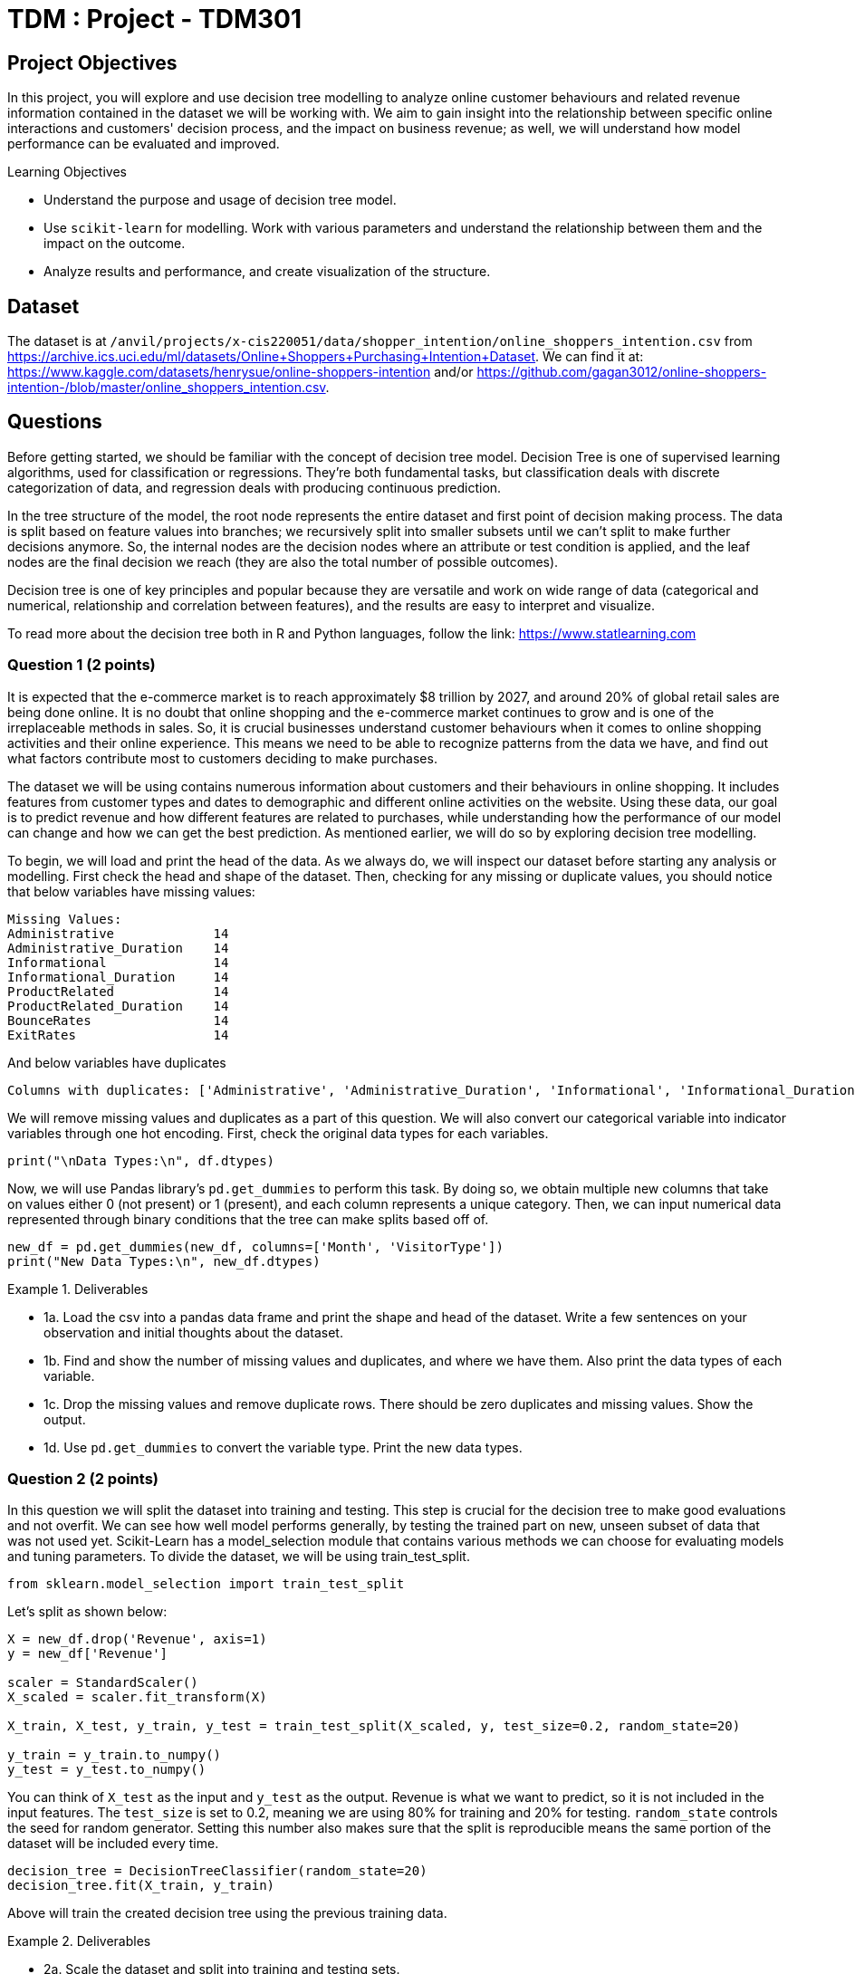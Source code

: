 :stem: latexmath

= TDM : Project - TDM301

== Project Objectives 
In this project, you will explore and use decision tree modelling to analyze online customer behaviours and related revenue information contained in the dataset we will be working with. We aim to gain insight into the relationship between specific online interactions and customers' decision process, and the impact on business revenue; as well, we will understand how model performance can be evaluated and improved. 

.Learning Objectives
****
- Understand the purpose and usage of decision tree model.
- Use `scikit-learn` for modelling. Work with various parameters and understand the relationship between them and the impact on the outcome. 
- Analyze results and performance, and create visualization of the structure.
****

== Dataset
The dataset is at `/anvil/projects/x-cis220051/data/shopper_intention/online_shoppers_intention.csv` from https://archive.ics.uci.edu/ml/datasets/Online+Shoppers+Purchasing+Intention+Dataset. We can find it at: https://www.kaggle.com/datasets/henrysue/online-shoppers-intention and/or https://github.com/gagan3012/online-shoppers-intention-/blob/master/online_shoppers_intention.csv. 

== Questions

Before getting started, we should be familiar with the concept of decision tree model. 
Decision Tree is one of supervised learning algorithms, used for classification or regressions. They're both fundamental tasks, but classification deals with discrete categorization of data, and regression deals with producing continuous prediction. 

In the tree structure of the model, the root node represents the entire dataset and first point of decision making process. The data is split based on feature values into branches; we recursively split into smaller subsets until we can't split to make further decisions anymore. So, the internal nodes are the decision nodes where an attribute or test condition is applied, and the leaf nodes are the final decision we reach (they are also the total number of possible outcomes).

Decision tree is one of key principles and popular because they are versatile and work on wide range of data (categorical and numerical, relationship and correlation between features), and the results are easy to interpret and visualize. 

To read more about the decision tree both in R and Python languages, follow the link: https://www.statlearning.com

=== Question 1 (2 points)
It is expected that the e-commerce market is to reach approximately $8 trillion by 2027, and around 20% of global retail sales are being done online. It is no doubt that online shopping and the e-commerce market continues to grow and is one of the irreplaceable methods in sales. So, it is crucial businesses understand customer behaviours when it comes to online shopping activities and their online experience. This means we need to be able to recognize patterns from the data we have, and find out what factors contribute most to customers deciding to make purchases.

The dataset we will be using contains numerous information about customers and their behaviours in online shopping. It includes features from customer types and dates to demographic and different online activities on the website. Using these data, our goal is to predict revenue and how different features are related to purchases, while understanding how the performance of our model can change and how we can get the best prediction. As mentioned earlier, we will do so by exploring decision tree modelling.

To begin, we will load and print the head of the data. As we always do, we will inspect our dataset before starting any analysis or modelling. 
First check the head and shape of the dataset. 
Then, checking for any missing or duplicate values, you should notice that below variables have missing values:

[source,python]
----
Missing Values: 
Administrative             14
Administrative_Duration    14
Informational              14
Informational_Duration     14
ProductRelated             14
ProductRelated_Duration    14
BounceRates                14
ExitRates                  14
----

And below variables have duplicates
[source,python]
----
Columns with duplicates: ['Administrative', 'Administrative_Duration', 'Informational', 'Informational_Duration', 'ProductRelated', 'ProductRelated_Duration', 'BounceRates', 'ExitRates', 'PageValues', 'SpecialDay', 'Month', 'OperatingSystems', 'Browser', 'Region', 'TrafficType', 'VisitorType', 'Weekend', 'Revenue']
----

We will remove missing values and duplicates as a part of this question. We will also convert our categorical variable into indicator variables through one hot encoding. First, check the original data types for each variables. 

[source,python]
----
print("\nData Types:\n", df.dtypes)
----

Now, we will use Pandas library's `pd.get_dummies` to perform this task. By doing so, we obtain multiple new columns that take on values either 0 (not present) or 1 (present), and each column represents a unique category. Then, we can input numerical data represented through binary conditions that the tree can make splits based off of.  

[source,python]
----
new_df = pd.get_dummies(new_df, columns=['Month', 'VisitorType'])
print("New Data Types:\n", new_df.dtypes)
----

.Deliverables
====
- 1a. Load the csv into a pandas data frame and print the shape and head of the dataset. Write a few sentences on your observation and initial thoughts about the dataset. 
- 1b. Find and show the number of missing values and duplicates, and where we have them. Also print the data types of each variable.
- 1c. Drop the missing values and remove duplicate rows. There should be zero duplicates and missing values. Show the output.
- 1d. Use `pd.get_dummies` to convert the variable type. Print the new data types.
====
 
=== Question 2  (2 points)
In this question we will split the dataset into training and testing. This step is crucial for the decision tree to make good evaluations and not overfit. We can see how well model performs generally, by testing the trained part on new, unseen subset of data that was not used yet. 
Scikit-Learn has a model_selection module that contains various methods we can choose for evaluating models and tuning parameters. To divide the dataset, we will be using train_test_split.

[source,python]
----
from sklearn.model_selection import train_test_split
----

Let's split as shown below:

[source,python]
----
X = new_df.drop('Revenue', axis=1)
y = new_df['Revenue']

scaler = StandardScaler()
X_scaled = scaler.fit_transform(X)

X_train, X_test, y_train, y_test = train_test_split(X_scaled, y, test_size=0.2, random_state=20)

y_train = y_train.to_numpy()
y_test = y_test.to_numpy()
----

You can think of `X_test` as the input and `y_test` as the output. Revenue is what we want to predict, so it is not included in the input features. The `test_size` is set to 0.2, meaning we are using 80% for training and 20% for testing. `random_state` controls the seed for random generator. Setting this number also makes sure that the split is reproducible means the same portion of the dataset will be included every time. 

[source,python]
----
decision_tree = DecisionTreeClassifier(random_state=20)
decision_tree.fit(X_train, y_train)
----

Above will train the created decision tree using the previous training data. 

.Deliverables
====
- 2a. Scale the dataset and split into training and testing sets. 
- 2b. Create the Decision Tree using `DecisionTreeClassifier()` 
====

=== Question 3  (2 points)
Let's see the predicted outcome for our `X_test` feature. 

[source,python]
----
y_pred = decision_tree.predict(X_test)
----

Now, as we do with other models, we will explore some methods we can use to determine how well this model performs. 
Below are the imports needed for this task:

[source,python]
----
from sklearn.metrics import accuracy_score, classification_report, confusion_matrix
----

We can evaluate the performance using accuracy score, classification report, and confusion matrix. The code for this looks like:

[source,python]
----
accuracy = accuracy_score(y_test, y_pred)
report = classification_report(y_test, y_pred)
matrix = confusion_matrix(y_test, y_pred)
----

We got the following output from the classification model:

[source,python]
----
Accuracy of the model:  0.8569672131147541
Classification Report: 
               precision    recall  f1-score   support

       False       0.92      0.91      0.92      2064
        True       0.53      0.56      0.55       376

    accuracy                           0.86      2440
   macro avg       0.73      0.74      0.73      2440
weighted avg       0.86      0.86      0.86      2440

Confusion Matrix:  [[1880  184]
 [ 165  211]]
----

Accuracy score measures the proportion of correctly classified instances out of the total number of instances in the dataset.

Some main information we can get from the classification report are precision, recall, and f1 score as shown above. 

- Precision tells us how accurate the positive predictions made is for that class (another way to define it is (true positive) / (true positive + false positive)). In another words, it shows how many predictions are actually correct out of the elements labelled as positive. Precision is 1 if a model was to be perfect and had no false positive.

- Recall is the ratio between actual positives that were correctly classified and all actual positives (true positive / (true positive + false negative)). It's also known as sensitivity.

- F1 score is defined as the harmonic mean of precision and recall; we can think of it as one number that takes both metrics into consideration. 

- Support is the number of actual occurrences of a class in the dataset. The higher the support, the more data points are associated with that class or itemset. 

Now for the confusion matrix, from the first row, left to right, it holds the value for true negative, false positive, false negative, and true positive. For our data, respecitively, this means:

- Model correctly predicted that a customer did not make a purchase 

- Model predicted the customer made a purchase when it did not 

- Model predicted no purchase when there has been one made 

- Model correctly predicted that a customer made a purchase

Let's take a look at another representation of the confusion matrix. Import the below:

[source,python]
----
from sklearn.metrics import ConfusionMatrixDisplay
----

We can use the below code to make the visualization.

[source,python]
----
display = ConfusionMatrixDisplay(confusion_matrix=matrix, display_labels=['False', 'True'])
display.plot()
plt.title('Confusion Matrix')
plt.show()
----

The matrix should look like below:

image::confusion_matrix.png[Confusion Matrix,400,300]

The x-axis is to represent all data model predicted to have belonged to the class (whichever one we're looking at - we have true or false here). The y-axis is to represent all examples with actual label is that class. For example, at row 0, we have actual 'no purchase' customers. 

So again, applying the implication of the different sections of the matrix mentioned previously, we can see that there are 1880 correctly identified non purchase, 184 customers identified to have made a purchase when they did not, 165 missed actual purchases, and 211 correctly predicted purchases. 

`confusion_matrix()` outputs an ndarray of the values, but with `ConfusionMatrixDisplay()`, we get the plotting object that can be used to visualize it better. 


.Deliverables
====
- 3a. We previously obtained a tree through `decision_tree.fit()`. At the prediction part, the tree is traversed from root to a leaf based on each internal node's condition and feature value. So, predict() obtains each leaf's lables (true/false - purchase/no purchase) and y_pred will return an array of predicted labels. Each entry will contain the model's prediction. This can get compared against the actual values. Generate the prediction for X_test with `decision_tree.predict()`.
- 3b. Output the results of accuracy score, classification report, and the confusion matrix.
- 3c. Write a few sentences in your own words explaining the meaning and significance of accuracy. Also explain what information we are getting from the classification report and the confusion matrix. In our case, what do each of the outputted numbers signify in our confusion matrix? 
====

=== Question 4  (2 points)
There are various parameters we can adjust to best work with the problem and dataset. We will take a look at max_depth, min_samples_leaf, and criterion. 

- max_depth: We limit the maximum depth of the tree with this parameter. Model will get more specific as we get deeper into the tree; however, better result is not always guaranteed with higher max_depth value. 

- min_samples_leaf: This is the minimum number of samples set for us to be allowed to be at a leaf node. Overfitting can happen if this value is too low since we could have branches with not enough samples or take more extreme values into higher consideration, and underfitting could happen otherwise, with the lack of ability to recognize patterns of data.

- criterion: This lets us choose which function to use to split data at each node. It's a part of finding the most appropriate feature for split to occur. `sklearn` provides three option: `gini`, `entropy`, and `log loss`. It is defaulted to gini. 

We will test using the following ranges of parameter values:

[source,python]
----
parameters = {'max_depth': list(range(1,26)),
              'min_samples_leaf': list(range(1,26)),
              'criterion': ['gini', 'entropy']} 
----

We can plot how the values for max depth affect the accuracy of the model.

[source,python]
----
depth = all_result[all_result['Parameter'] == 'max_depth']
plt.figure(figsize=(10,5))
plt.plot(depth['Value'], depth['Accuracy'])
plt.title('Accuracy vs. max_depth')
plt.xlabel('max_depth')
plt.ylabel('Accuracy')
plt.grid(True)
plt.show()
----

.Deliverables
====
- 4a. Iterate through each parameter types, then loop through each value for the current parameter to train and make predictions on data. Also calculate the accuacy score for each. Print results that shows the parameter used and its depth, leaf, accuracy value. 

- 4b. Plot how accuracy changes as the values for max depth changes. Create a plot for Accuracy vs min_samples_leaf also. Write 1-2 sentences about your observation.

- 4c. What conclusion can we make from this in regards to the effect different values of the parameters we tested have on the accuracy of the model? In our case, at which value of max_depth and min_samples_leaf do we get the best result? What can we interpret from the decrease in accuracy following the best max_depth value in the graph?
====


[NOTE]
====
There are multiple options for picking the node's attribute. Information gain and Gini index are two popular methods. The default in `scikit-learn` is Gini Index. 

Information Gain:

High information gain suggests the attribute results in a good split by the attribute. It uses entropy, value between 0 and 1 for binary classification, which measures the impurity of a set. An entropy of 0 indicates perfect purity (all samples belong to the same class), while an entropy of 1 represents maximum impurity (samples are evenly split between the classes).

Formal definition of entropy for a set with c classes is:
[stem]
++++
Entropy = -\sum_{i=0}^{c}p_{i}log_{2}p_{i}
++++

where $$p_i$$ is the proportion of examples in class i.

Information gain will show us the difference in uncertainity after a split. 

Gini Index: 
It is defined by: 

[stem]
++++
Impurity = 1 - \sum_{i}^{c}(p_{i})^{2}
++++

This finds the probability that a dataset element is incorrectly classified by basing the calculation off of the probability of each outcome. 0 index value implies perfect accuracy (we also say that it is pure), while higher index values indicate higher uncertainties. 
====


=== Question 5  (2 points)
As with other types of data analysis, we can also visualize the decision tree produced.
To do so, make the following import:

[source,python]
----
from sklearn.tree import plot_tree
----

Plot the tree using:

[source,python]
----
plot_tree(decision_tree, feature_names=X.columns, filled=True)
----
There are parameters you can adjust for the tree output. For example, adjusting `max_depth` will output only the number of depth you want to show in your tree, and other specific namings or preferred visualization.

Feature importance is a score corresponding to how much each feature contributes to the tree making the decision. The higher the value, the more important the feature is. It is easy to get this value using `feature_importances_`. 

Now, we will make a comparison between users who made a purchase and did not make a purchase. The divison is made by the variable "Revenue": if a purchase was made then the value is True, and False otherwise. Common, but useful information we can have is how their behaviour, or the same variables' values differ. We will compare the top five features that contribute to revenue. 

[source,python]
----
top5 = importance_score.nlargest(5).index.tolist()
avg = new_df.groupby('Revenue')[top5].mean()
----

.Deliverables
====
- 5a. Plot the decision tree we created in previous parts.
- 5b. Get top 5 useful features and output them. What implication does this have for online sales and customers?
- 5c. Plot the importance scores for all features in sorted order. 
- 5d. Find the average values between top 5 features between the group who made a purchase and the group who did not. Output all computed values, as well the differences. 
====

=== Question 6  (2 points)
We obtained an acceptable answer from the decision tree model. However, there are methods that can make models perform better. One common way is grid search, used for hyperparameter tuning. We saw earlier that parameters of decision tree affects the performance and the accuracy of the results. Grid search makes the optimization by testing all combination of parameter values from a set. 

Let's start with getting necessary import:
[source,python]
----
from sklearn.model_selection import GridSearchCV
----

Use the same parameters as question 4 and set up grid search:

[source,python]
----
grid_search = GridSearchCV(estimator=decision_tree, param_grid=parameters)
grid_search.fit(X_train, y_train)
y_pred = grid_search.best_estimator_.predict(X_test)
----

`best_params_` stores the parameter combination that gives the best result. `best_estimator_` gives the model with those specific parameters. `best_score_` provides the highest average score over the cross validation folds in best parameter (scikit's default cv value is 5). Cross validation splits the training data into equal random parts and in each iteration a different fold is used as test. The result is the average over all folds. 

Grid search has the advantage of being straightforward and thorough since it tests every possible combination in the defined space, and it will find the optimal paramters as long as we are in that grid. 
However, it has the disadvantage of being computationally expensive if we have a large model or if the search space is large (you might notice that if we use the same parameter grid it might take a few minutes to finish running), and if the best parameters does not exist within the defined range, this method could fail to find it. 

.Deliverables
====
- 6a. Run decision tree model with grid search and output the new classification report. Also output the best parameters and best score found by grid search. 
- 6b. Write a few sentences about the new result. How does this compare to the scores and accuracy obtained in question 4?  
- 6c. Decision tree is one of the fundamental concepts to know, and they are very versatile while being simple to understand. However, there are other algorithms with better performance than decision trees. What are some disadvantages of using decision trees? In what cases should we avoid relying heavily on decision trees?
====


== Submitting your Work

Once you have completed the questions, save your Jupyter notebook. You can then download the notebook and submit it to Gradescope.

.Items to submit
====
- firstname_lastname_project1.ipynb
====

[WARNING]
====
You _must_ double check your `.ipynb` after submitting it in gradescope. A _very_ common mistake is to assume that your `.ipynb` file has been rendered properly and contains your code, markdown, and code output even though it may not. **Please** take the time to double check your work. See https://the-examples-book.com/projects/submissions[here] for instructions on how to double check this.

You **will not** receive full credit if your `.ipynb` file does not contain all of the information you expect it to, or if it does not render properly in Gradescope. Please ask a TA if you need help with this.
====